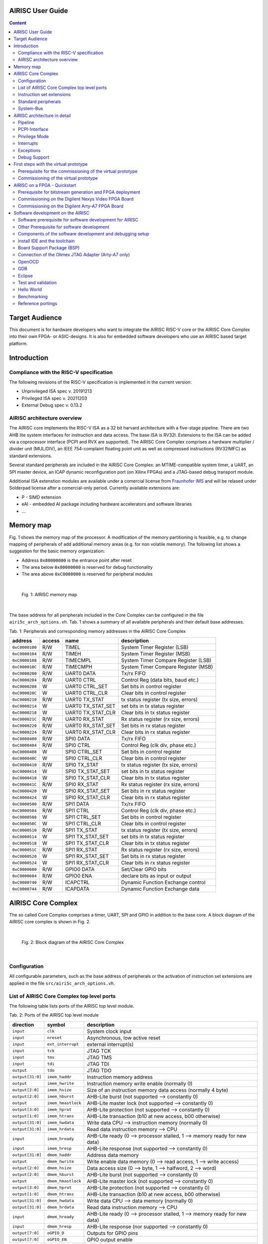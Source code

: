 AIRISC User Guide
=================

.. contents:: Content
   :depth: 2

Target Audience
===============
This document is for hardware developers who want to integrate the AIRISC RISC-V core or the AIRISC Core Complex into their own FPGA- or ASIC-designs.
It is also for embedded software developers who use an AIRISC based target platform.


Introduction
============

Compliance with the RISC-V specification
----------------------------------------
The following revisions of the RISC-V specification is implemented in the current version:

*   Unprivileged ISA spec v. 20191213  
*   Privileged ISA spec v. 20211203  
*   External Debug spec v. 0.13.2


AIRISC architecture overview
----------------------------
The AIRISC core implements the RISC-V ISA as a 32 bit harvard architecture with a five-stage pipeline. There are two AHB lite system interfaces for instruction and data access. The base ISA is RV32I. Extensions to the ISA can be added via a coprocessor interface (PCPI and RVX are supported). The AIRISC Core Complex comprises a hardware multiplier / divider unit (MUL/DIV), an IEEE 754-complaint floating point unit as well as compressed instructions (RV32IMFC) as standard extensions.

Several standard peripherals are included in the AIRISC Core Complex: an MTIME-compatible system timer, a UART, an SPI master device, an ICAP dynamic reconfiguration port (on Xilinx FPGAs) and a JTAG-based debug transport module.

Additional ISA extenstion modules are available under a comercial license from `Fraunhofer IMS <http://www.ims.fraunhofer.de>`_ and will be relased under Solderpad license after a comercial-only period. Currently available extensions are:

* P - SIMD extension
* eAI - embedded AI package including hardware accelerators and software libraries
* ...

Memory map
==========
Fig. 1 shows the memory map of the processor. A modification of the memory partitioning is feasible, e.g. to change mapping of peripherals of add additional memory areas (e.g. for non volatile memory). The following list shows a suggestion for the basic memory organization:

*   Address ``0x80000000`` is the entrance point after reset
*   The area below ``0x80000000`` is reserved for debug functionality
*   The area above ``0xC0000000`` is reserved for peripheral modules

|

.. figure:: gfx/Memory_Map.jpg
   :width: 640

   Fig. 1: AIRISC memory map

|

The base address for all peripherals included in the Core Complex can be configured in the file ``airi5c_arch_options.vh``. Tab. 1 shows a summary of all available peripherals and their default base addresses.

Tab. 1: Peripherals and corresponding memory addresses in the AIRISC Core Complex

+----------------+------------+-------------------+--------------------------------------+
| address        | access     | name              | description                          |
+================+============+===================+======================================+
| ``0xC0000100`` | R/W        | TIMEL             | System Timer Register (LSB)          |
+----------------+------------+-------------------+--------------------------------------+
| ``0xC0000104`` | R/W        | TIMEH             | System Timer Register (MSB)          |
+----------------+------------+-------------------+--------------------------------------+
| ``0xC0000108`` | R/W        | TIMECMPL          | System Timer Compare Register (LSB)  |
+----------------+------------+-------------------+--------------------------------------+
| ``0xC000010C`` | R/W        | TIMECMPH          | System Timer Compare Register (MSB)  |
+----------------+------------+-------------------+--------------------------------------+
| ``0xC0000200`` | R/W        | UART0 DATA        | Tx/rx FIFO                           |
+----------------+------------+-------------------+--------------------------------------+
| ``0xC0000204`` | R/W        | UART0 CTRL        | Control Reg (data bits, baud etc.)   |
+----------------+------------+-------------------+--------------------------------------+
| ``0xC0000208`` | W          | UART0 CTRL_SET    | Set bits in control register         |
+----------------+------------+-------------------+--------------------------------------+
| ``0xC000020C`` | W          | UART0 CTRL_CLR    | Clear bits in control register       |
+----------------+------------+-------------------+--------------------------------------+
| ``0xC0000210`` | R/W        | UART0 TX_STAT     | tx status register (tx size, errors) |
+----------------+------------+-------------------+--------------------------------------+
| ``0xC0000214`` | W          | UART0 TX_STAT_SET | set bits in tx status register       |
+----------------+------------+-------------------+--------------------------------------+
| ``0xC0000218`` | W          | UART0 TX_STAT_CLR | Clear bits in tx status register     |
+----------------+------------+-------------------+--------------------------------------+
| ``0xC000021C`` | R/W        | UART0 RX_STAT     | Rx status register (rx size, errors) |
+----------------+------------+-------------------+--------------------------------------+
| ``0xC0000220`` | R/W        | UART0 RX_STAT_SET | Set bits in rx status register       |
+----------------+------------+-------------------+--------------------------------------+
| ``0xC0000224`` | R/W        | UART0 RX_STAT_CLR | Clear bits in rx status register     |
+----------------+------------+-------------------+--------------------------------------+
| ``0xC0000400`` | R/W        | SPI0 DATA         | Tx/rx FIFO                           |
+----------------+------------+-------------------+--------------------------------------+
| ``0xC0000404`` | R/W        | SPI0 CTRL         | Control Reg (clk div, phase etc.)    |
+----------------+------------+-------------------+--------------------------------------+
| ``0xC0000408`` | W          | SPI0 CTRL_SET     | Set bits in control register         |
+----------------+------------+-------------------+--------------------------------------+
| ``0xC000040C`` | W          | SPI0 CTRL_CLR     | Clear bits in control register       |
+----------------+------------+-------------------+--------------------------------------+
| ``0xC0000410`` | R/W        | SPI0 TX_STAT      | tx status register (tx size, errors) |
+----------------+------------+-------------------+--------------------------------------+
| ``0xC0000414`` | W          | SPI0 TX_STAT_SET  | set bits in tx status register       |
+----------------+------------+-------------------+--------------------------------------+
| ``0xC0000418`` | W          | SPI0 TX_STAT_CLR  | Clear bits in tx status register     |
+----------------+------------+-------------------+--------------------------------------+
| ``0xC000041C`` | R/W        | SPI0 RX_STAT      | Rx status register (rx size, errors) |
+----------------+------------+-------------------+--------------------------------------+
| ``0xC0000420`` | W          | SPI0 RX_STAT_SET  | Set bits in rx status register       |
+----------------+------------+-------------------+--------------------------------------+
| ``0xC0000424`` | W          | SPI0 RX_STAT_CLR  | Clear bits in rx status register     |
+----------------+------------+-------------------+--------------------------------------+
| ``0xC0000500`` | R/W        | SPI1 DATA         | Tx/rx FIFO                           |
+----------------+------------+-------------------+--------------------------------------+
| ``0xC0000504`` | R/W        | SPI1 CTRL         | Control Reg (clk div, phase etc.)    |
+----------------+------------+-------------------+--------------------------------------+
| ``0xC0000508`` | W          | SPI1 CTRL_SET     | Set bits in control register         |
+----------------+------------+-------------------+--------------------------------------+
| ``0xC000050C`` | W          | SPI1 CTRL_CLR     | Clear bits in control register       |
+----------------+------------+-------------------+--------------------------------------+
| ``0xC0000510`` | R/W        | SPI1 TX_STAT      | tx status register (tx size, errors) |
+----------------+------------+-------------------+--------------------------------------+
| ``0xC0000514`` | W          | SPI1 TX_STAT_SET  | set bits in tx status register       |
+----------------+------------+-------------------+--------------------------------------+
| ``0xC0000518`` | W          | SPI1 TX_STAT_CLR  | Clear bits in tx status register     |
+----------------+------------+-------------------+--------------------------------------+
| ``0xC000051C`` | R/W        | SPI1 RX_STAT      | Rx status register (rx size, errors) |
+----------------+------------+-------------------+--------------------------------------+
| ``0xC0000520`` | W          | SPI1 RX_STAT_SET  | Set bits in rx status register       |
+----------------+------------+-------------------+--------------------------------------+
| ``0xC0000524`` | W          | SPI1 RX_STAT_CLR  | Clear bits in rx status register     |
+----------------+------------+-------------------+--------------------------------------+
| ``0xC0000600`` | R/W        | GPIO0 DATA        | Set/Clear GPIO bits                  |
+----------------+------------+-------------------+--------------------------------------+
| ``0xC0000604`` | R/W        | GPIO0 ENA         | declare bits as input or output      |
+----------------+------------+-------------------+--------------------------------------+
| ``0xC0000740`` | R/W        | ICAPCTRL          | Dynamic Function Exchange control    |
+----------------+------------+-------------------+--------------------------------------+
| ``0xC0000744`` | R/W        | ICAPDATA          | Dynamic Function Exchange data       |
+----------------+------------+-------------------+--------------------------------------+

AIRISC Core Complex
===================

The so called Core Complex comprises a timer, UART, SPI and GPIO in addition to the base core. A block diagram of the AIRISC core complex is shown in Fig. 2.

|

.. figure:: gfx/airi5c_core_complex.jpg
   :width: 612

   Fig. 2: Block diagram of the AIRISC Core Complex

|

Configuration
-------------
All configurable parameters, such as the base address of peripherals or the activation of instruction set extensions are applied in the file ``src/airi5c_arch_options.vh``.

List of AIRISC Core Complex top level ports
-------------------------------------------
The following table lists ports of the AIRISC top level module.

Tab. 2: Ports of the AIRISC top level module

+------------------+-------------------+------------------------------------------------------------------------------------------+
| direction        | symbol            | description                                                                              |
+==================+===================+==========================================================================================+
| ``input``        | ``clk``           | System clock input                                                                       |
+------------------+-------------------+------------------------------------------------------------------------------------------+
| ``input``        | ``nreset``        | Asynchronous, low active reset                                                           |
+------------------+-------------------+------------------------------------------------------------------------------------------+
| ``input``        | ``ext_interrupt`` | external interrupt(s)                                                                    |
+------------------+-------------------+------------------------------------------------------------------------------------------+
| ``input``        | ``tck``           | JTAG TCK                                                                                 |
+------------------+-------------------+------------------------------------------------------------------------------------------+
| ``input``        | ``tms``           | JTAG TMS                                                                                 |
+------------------+-------------------+------------------------------------------------------------------------------------------+
| ``input``        | ``tdi``           | JTAG TDI                                                                                 |
+------------------+-------------------+------------------------------------------------------------------------------------------+
| ``output``       | ``tdo``           | JTAG TDO                                                                                 |
+------------------+-------------------+------------------------------------------------------------------------------------------+
| ``output[31:0]`` | ``imem_haddr``    | Instruction memory address                                                               |
+------------------+-------------------+------------------------------------------------------------------------------------------+
| ``output``       | ``imem_hwrite``   | Instruction memory write enable (normally 0)                                             |
+------------------+-------------------+------------------------------------------------------------------------------------------+
| ``output[2:0]``  | ``imem_hsize``    | Size of an instruction memory data access (normally 4 byte)                              |
+------------------+-------------------+------------------------------------------------------------------------------------------+
| ``output[2:0]``  | ``imem_hburst``   | AHB-Lite burst (not supported --> constantly 0)                                          |
+------------------+-------------------+------------------------------------------------------------------------------------------+
| ``output``       | ``imem_hmastlock``| AHB-Lite master lock (not supported --> constantly 0)                                    |
+------------------+-------------------+------------------------------------------------------------------------------------------+
| ``output[3:0]``  | ``imem_hprot``    | AHB-Lite protection (not supported --> constantly 0)                                     |
+------------------+-------------------+------------------------------------------------------------------------------------------+
| ``output[1:0]``  | ``imem_htrans``   | AHB-Lite transaction (b10 at new access, b00 otherwise)                                  |
+------------------+-------------------+------------------------------------------------------------------------------------------+
| ``output[31:0]`` | ``imem_hwdata``   | Write data CPU --> instruction memory (normally 0)                                       |
+------------------+-------------------+------------------------------------------------------------------------------------------+
| ``output[31:0]`` | ``imem_hrdata``   | Read data instruction memory --> CPU                                                     |
+------------------+-------------------+------------------------------------------------------------------------------------------+
| ``input``        | ``imem_hready``   | AHB-Lite ready (0 --> processor stalled, 1 --> memory ready for new data)                |
+------------------+-------------------+------------------------------------------------------------------------------------------+
| ``input``        | ``imem_hresp``    | AHB-Lite response (not supported --> constantly 0)                                       |
+------------------+-------------------+------------------------------------------------------------------------------------------+
| ``output[31:0]`` | ``dmem_haddr``    | Address data memory                                                                      | 
+------------------+-------------------+------------------------------------------------------------------------------------------+
| ``output``       | ``dmem_hwrite``   | Write enable data memory (0 --> read access, 1 --> write access)                         |
+------------------+-------------------+------------------------------------------------------------------------------------------+
| ``output[2:0]``  | ``dmem_hsize``    | Data access size (0 --> byte, 1 --> halfword, 2 --> word)                                |
+------------------+-------------------+------------------------------------------------------------------------------------------+
| ``output[2:0]``  | ``dmem_hburst``   | AHB-Lite burst (not supported --> constantly 0)                                          |
+------------------+-------------------+------------------------------------------------------------------------------------------+
| ``output``       | ``dmem_hmastlock``| AHB-Lite master lock (not supported --> constantly 0)                                    |
+------------------+-------------------+------------------------------------------------------------------------------------------+
| ``output[3:0]``  | ``dmem_hprot``    | AHB-Lite protection (not supported --> constantly 0)                                     |
+------------------+-------------------+------------------------------------------------------------------------------------------+
| ``output[1:0]``  | ``dmem_htrans``   | AHB-Lite transaction (b10 at new access, b00 otherwise)                                  |
+------------------+-------------------+------------------------------------------------------------------------------------------+
| ``output[31:0]`` | ``dmem_hwdata``   | Write data CPU --> data memory (normally 0)                                              |
+------------------+-------------------+------------------------------------------------------------------------------------------+
| ``output[31:0]`` | ``dmem_hrdata``   | Read data instruction memory --> CPU                                                     |
+------------------+-------------------+------------------------------------------------------------------------------------------+
| ``input``        | ``dmem_hready``   | AHB-Lite ready (0 --> processor stalled, 1 --> memory ready for new data)                |
+------------------+-------------------+------------------------------------------------------------------------------------------+
| ``input``        | ``dmem_hresp``    | AHB-Lite response (nor supported --> constantly 0)                                       |
+------------------+-------------------+------------------------------------------------------------------------------------------+
| ``output[7:0]``  | ``oGPIO_D``       | Outputs for GPIO pins                                                                    |
+------------------+-------------------+------------------------------------------------------------------------------------------+
| ``output[7:0]``  | ``oGPIO_EN``      | GPIO output enable                                                                       |
+------------------+-------------------+------------------------------------------------------------------------------------------+
| ``input[7:0]``   | ``iGPIO_I``       | Inputs for GPIO Pins                                                                     |
+------------------+-------------------+------------------------------------------------------------------------------------------+
| ``output``       | ``oUART_RX``      | UART output (RX of the external system)                                                  |
+------------------+-------------------+------------------------------------------------------------------------------------------+
| ``input``        | ``iUART_TX``      | UART input (TX of the external system)                                                   | 
+------------------+-------------------+------------------------------------------------------------------------------------------+
| ``output``       | ``oSPI1_MOSI``    | SPI master out slave in                                                                  |
+------------------+-------------------+------------------------------------------------------------------------------------------+
| ``output``       | ``oSPI1_SCLK``    | SPI clock                                                                                |
+------------------+-------------------+------------------------------------------------------------------------------------------+
| ``output``       | ``oSPI1_NSS``     | SPI slave select (low active)                                                            |
+------------------+-------------------+------------------------------------------------------------------------------------------+
| ``input``        | ``iSPI1_MISO``    | SPI master in slave out                                                                  |
+------------------+-------------------+------------------------------------------------------------------------------------------+
| ``output``       | ``debug_out``     | Debugging output for simulations                                                         |
+------------------+-------------------+------------------------------------------------------------------------------------------+




Instruction set extensions 
--------------------------
The standard configuration contains the ISA extensions ``M``, ``F`` and ``C``. All extensions can be activated and deactivated in the corresponding configuration file to optimize for area, performance and current consumption.


E extension, reduced register set
^^^^^^^^^^^^^^^^^^^^^^^^^^^^^^^^^
A substantial amount of are consumption is caused by the general purpose registers (GPR). The number of GPR can be reduced from 32 to 16 for extreme area critical applications, e.g. when the AIRISC core simply replaced the implementation of a state machine (FSM). Additionally, some optional control and status registers (CSR) are deactivated when applying the E extension.

C extension, compressed instructions
^^^^^^^^^^^^^^^^^^^^^^^^^^^^^^^^^^^^
The C extension introduces 16 bit instructions and the strict demand on 32 bit alignment is relaxed. The 16 bit compressed instructions are decoded to their 32 bit equivalent in the first pipeline stage. For correct operation, the used memory has to support 32 bit read accesses with 16 bit alignment.

M extension, harware multiplier/divider
^^^^^^^^^^^^^^^^^^^^^^^^^^^^^^^^^^^^^^^^
The M extensions provides a hardware-based integer multiplier and divider.

F extension, floating-point unit
^^^^^^^^^^^^^^^^^^^^^^^^^^^^^^^^
The RISC-V F ISa extensions adds a full-scale IEEE754-complaint floating-point unit to the processor core.


Standard peripherals
--------------------
The AIRISC Core Complex comprises a set of standard peripherals that are controlled via memory mapped registers. These are described in the following sections.


TIMER1 - MTIME Compliant Timer - 0xC0000100
^^^^^^^^^^^^^^^^^^^^^^^^^^^^^^^^^^^^^^^^^^^

+----------------+------------------+--------+---------+--------------------------------------+
| Adresse        | Name             | Width  | Zugriff | Beschreibung                         | 
+================+==================+========+=========+======================================+
| ``0xC0000100`` | TIMEL            |   32   |   R/W   | 64 Bit Timer Register (LSB)          |
+----------------+------------------+--------+---------+--------------------------------------+
| ``0xC0000104`` | TIMEH            |   32   |   R/W   | 64 Bit Timer Reigster (MSB)          |
+----------------+------------------+--------+---------+--------------------------------------+
| ``0xC0000108`` | TIMECMPL         |   32   |   R/W   | 64 Bit Timer Compare Register (LSB)  |
+----------------+------------------+--------+---------+--------------------------------------+
| ``0xC000010C`` | TIMECMPH         |   32   |   R/W   | 64 Bit Timer Compare Register (MSB)  |
+----------------+------------------+--------+---------+--------------------------------------+

The timer consists of a 64 bit counter (MTIMEH/MTIMEL) and a 64 bit compare register (MTIMECMPH/MTIMECMPL). The counter is incremented with every system clock. As soon and as long as the content of the counter is greater or equal to the timer compare register a timer interrupt is triggered. It is compatible to the RISC-V MTIME system timer specifications (privileged ISA spec.).

The timer is often used to implement a scheduler for simple multi-threading or multi-tasking.

UART
^^^^

Summary
'''''''

Acting as a peripheral, the UART module provides serial communication capabilities to the Airi5c processor. After a complete redesign, this Module now supports the following features:

*	AHB-Lite interface
*	Separate registers for control, rx and tx status, all with set/clear access capability
*	configurable and independent rx and tx fifo size (1 – 256 frames)
*	configurable number of data bits (5, 6, 7, 8, 9)
*	configurable parity settings (none, odd, even)
*	configurable number of stop bits (1, 1.5, 2)
*	support for hardware flow control (rts/cts)
*	support for default and none default baud rates
*	accessible rx and tx FIFO fill levels
*	configurable and independent watermark settings for rx and tx FIFO fill level with interrupt generation
*	error detection
*	extensive interrupt capabilities

Parameters
''''''''''

These parameters have to be set at compile time, they cannot be changed at runtime.

+----------------+-------------+----------------------------------------------------------------------------------------------------------------+
| Parameter      | Default     | Description                                                                                                    |
+================+=============+================================================================================================================+
| BASE_ADDR      | 0xC0000200  | Base address of the UART module, the addresses of all registers are increments of 4 beginning at this address  |
+----------------+-------------+----------------------------------------------------------------------------------------------------------------+
| TX_ADDR_WIDTH  | 5           | Address width of the tx FIFO, defining the max size of the tx FIFO (size=2^width)                              |
+----------------+-------------+----------------------------------------------------------------------------------------------------------------+
| RX_ADDR_WIDTH  | 5           | Address width of the rx FIFO, defining the max size of the rx FIFO (size=2^width)                              |
+----------------+-------------+----------------------------------------------------------------------------------------------------------------+

Registers
'''''''''

The UART module includes the following 10 32-bit data, control and status registers, which can be accessed via AHB-Lite interface. In the old processor design, the address space of each peripheral was restricted to 4 32-bit words. With the introduction of the new UART module this number has been increased to 64. Remember that the base address of each peripheral has been changed accordingly and need to be changed in your programs too!

Reserved fields are hardwired to zero, writing to those fields has no effect. Errors are normally set at the end of the particular frame where the error occurred. The only exceptions are tx overflow error and rx underflow error, which are set immediately. Once set, all error stay set as long as they get reset manually.

+--------------------------------+------------------+-----------------------------------------------------------------------------------------------------------------------+
| Address                        | Type             | Description                                                                                                           |
+================================+==================+=======================================================================================================================+
| BASE_ADDR + 0x00 (0xC0000200)  | DATA             | Write access writes to tx FIFO, read access reads from rx FIFO                                                        |
+--------------------------------+------------------+-----------------------------------------------------------------------------------------------------------------------+
| BASE_ADDR + 0x04 (0xC0000204)  | Ctrl reg         | This register contains all communication settings, such as data bits, parity, stop bits, flow control and baud rate   |
+--------------------------------+------------------+-----------------------------------------------------------------------------------------------------------------------+
| BASE_ADDR + 0x08 (0xC0000208)  | Ctrl reg set     | Writing to this register automatically sets the specified bits in ctrl reg                                            |
+--------------------------------+------------------+-----------------------------------------------------------------------------------------------------------------------+
| BASE_ADDR + 0x0C (0xC000020C)  | Ctrl reg clr     | Writing to this register automatically clears the specified bits in ctrl reg                                          |
+--------------------------------+------------------+-----------------------------------------------------------------------------------------------------------------------+
| BASE_ADDR + 0x10 (0xC0000210)  | Tx stat reg      | This register contains the tx status, such as tx FIFO size, errors and interrupt enables                              |
+--------------------------------+------------------+-----------------------------------------------------------------------------------------------------------------------+
| BASE_ADDR + 0x14 (0xC0000214)  | Tx stat reg set  | Writing to this register automatically sets the specified bits in tx stat reg                                         |
+--------------------------------+------------------+-----------------------------------------------------------------------------------------------------------------------+
| BASE_ADDR + 0x18 (0xC0000218)  | Tx stat reg clr  | Writing to this register automatically clears the specified bits in tx stat reg                                       |
+--------------------------------+------------------+-----------------------------------------------------------------------------------------------------------------------+
| BASE_ADDR + 0x1C (0xC000021C)  | Rx stat reg      | This register contains the rx status, such as rx FIFO size, errors and interrupt enables                              |
+--------------------------------+------------------+-----------------------------------------------------------------------------------------------------------------------+
| BASE_ADDR + 0x20 (0xC0000220)  | Rx stat reg set  | Writing to this register automatically sets the specified bits in rx stat reg                                         |
+--------------------------------+------------------+-----------------------------------------------------------------------------------------------------------------------+
| BASE_ADDR + 0x24 (0xC0000224)  | Rx stat reg clr  | Writing to this register automatically clears the specified bits in rx stat reg                                       |
+--------------------------------+------------------+-----------------------------------------------------------------------------------------------------------------------+

Control Register
''''''''''''''''

+-------+---------+--------------------------------------------------------+
| Bits  | Access  | Description                                            |
+=======+=========+========================================================+
| 31:29 | rw      | Number of data bits (0b000: 5, …, 0b011: 8, 0b100: 9)  |
+-------+---------+--------------------------------------------------------+
| 28:27 | rw      | Parity setting (0b00: none, 0b01: even, 0b10: odd)     |
+-------+---------+--------------------------------------------------------+
| 26:25 | rw      | Number of stop bits (0b00: 1, 0b01: 1.5, 0b10: 2)      |
+-------+---------+--------------------------------------------------------+
| 24    | rw      | Flow control (0b0: none, 0b1: rts/cts)                 |
+-------+---------+--------------------------------------------------------+
| 23:0  | rw      | Number of clock cycles per bit (c_bit=f_osc/BAUD)      |
+-------+---------+--------------------------------------------------------+

If the number of data bits is set to 9, the number of stop bits is automatically set to 1 and parity is set to none. When writing an invalid value (e.g. 0b101: 10 data bits), the particular field is set to the highest possible value instead. A set access resulting in an invalid value is ignored. Modifications of the bits in the control register come into effect immediately. Make sure that there is no active communication when modifying this register, otherwise data loss and communication errors can occur. The default communication settings are:

*	Data bits: 8
*	Parity: none
*	Stop bits: 1
*	Flow control: none
*	Baud rate: 9600 (at 32 MHz)

Tx Status Register
''''''''''''''''''

+-------+---------+---------------------------------------------+
| Bits  | Access  | Description                                 |
+=======+=========+=============================================+
| 31    | rw      | Clear tx FIFO                               |
+-------+---------+---------------------------------------------+
| 30:27 | r       | Reserved                                    |
+-------+---------+---------------------------------------------+
| 26    | rw      | Tx overflow error interrupt enable          |
+-------+---------+---------------------------------------------+
| 25    | rw      | Tx watermark reached interrupt enable       |
+-------+---------+---------------------------------------------+
| 24    | rw      | Tx empty interrupt enable                   |
+-------+---------+---------------------------------------------+
| 23:20 | r       | reserved                                    |
+-------+---------+---------------------------------------------+
| 19    | rw      | Tx overflow error (write to full tx FIFO)   |
+-------+---------+---------------------------------------------+
| 18    | r       | Tx fill level \leq tx watermark             |
+-------+---------+---------------------------------------------+
| 17    | r       | Tx empty                                    |
+-------+---------+---------------------------------------------+
| 16    | r       | Tx full                                     |
+-------+---------+---------------------------------------------+
| 15:8  | r       | Tx watermark                                |
+-------+---------+---------------------------------------------+
| 7:0   | r       | Tx fill level                               |
+-------+---------+---------------------------------------------+

Rx Status Register
''''''''''''''''''

+-------+---------+------------------------------------------------------------+
| Bits  | Access  | Description                                                |
+=======+=========+============================================================+
| 31    | rw      | Clear rx FIFO                                              |
+-------+---------+------------------------------------------------------------+
| 30    | rw      | Rx frame error interrupt enable                            |
+-------+---------+------------------------------------------------------------+
| 29    | rw      | Rx parity error interrupt enable                           |
+-------+---------+------------------------------------------------------------+
| 28    | rw      | Rx noise error interrupt enable                            |
+-------+---------+------------------------------------------------------------+
| 27    | rw      | Rx underflow error interrupt enable                        |
+-------+---------+------------------------------------------------------------+
| 26    | rw      | Rx overflow error interrupt enable                         |
+-------+---------+------------------------------------------------------------+
| 25    | rw      | Rx watermark reached interrupt enable                      |
+-------+---------+------------------------------------------------------------+
| 24    | rw      | Rx  full interrupt enable                                  |
+-------+---------+------------------------------------------------------------+
| 23    | rw      | Rx frame error (no stop bit detected)                      |
+-------+---------+------------------------------------------------------------+
| 22    | rw      | Rx parity error (parity received \neq calculated)          |
+-------+---------+------------------------------------------------------------+
| 21    | rw      | Rx noise error (samples taken from one bit differ)         |
+-------+---------+------------------------------------------------------------+
| 20    | rw      | Rx underflow error (read from empty rx FIFO)               |
+-------+---------+------------------------------------------------------------+
| 19    | rw      | Rx overflow error (received data while rx FIFO was full)   |
+-------+---------+------------------------------------------------------------+
| 18    | r       | Rx fill level \geq rx watermark                            |
+-------+---------+------------------------------------------------------------+
| 17    | r       | Rx empty                                                   |
+-------+---------+------------------------------------------------------------+
| 16    | r       | Rx full                                                    |
+-------+---------+------------------------------------------------------------+
| 15:8  | rw      | Rx watermark                                               |
+-------+---------+------------------------------------------------------------+
| 7:0   | r       | Rx fill level                                              |
+-------+---------+------------------------------------------------------------+

Interrupts
''''''''''

The UART module supports several interrupts, which are stated in the tx and rx status register. All interrupts are disabled by default and have to be enabled manually if desired. Besides the individual interrupt signals, there is also a special signal “int_any” available at the port of this module which is set whenever at least one interrupt has occurred. Some interrupt signals are connected to the specific error signals. In this case an interrupt service routine has to reset the specific error flag, otherwise the interrupt will fire again and again.

Functionality
'''''''''''''

Transmitting data can be achieved writing to the DATA address, which effectively writes to the tx FIFO. As long as the tx FIFO is not full, new data can be written to it immediately in a row. The UART module automatically reads the data in the tx FIFO and transmits it via the tx pin. When writing to the tx FIFO while it is full, the data written to it is lost and the tx overflow error is set.
Incoming data via the rx pin is automatically written to the rx FIFO, which can be read from by reading from the DATA address. As long as the rx FIFO is not full, data can be received. As soon as the rx FIFO is full, any incoming data is lost and the rx overflow error is set. The data in the rx FIFO (as well as the tx FIFO) never gets overwritten. In order to free FIFO memory, data has to be read.
Each bit of incoming data is sampled 3 times at and around its timed midpoint. If the samples differ, the noise error is set at the end of the specific frame.


Flow Control
''''''''''''

The UART module supports rts/cts hardware flow control. Rts is an output of the receiver called ready to send which is connected to the cts input of the transmitter called clear to send (and vice versa). Set to high, rts signals the transmitter, that its rx FIFO is not full and new data can be received. As soon as the rx FIFO is full, rts is set to low, signaling the transmitter that it has to stop transmission. To prevent data loss, rts is already set to low, when there is only space for 4 more frames in the rx FIFO.

The rts and cts pins are currently not connected in our FPGA designs!

GPIO
^^^^
The GPIO module has a configurable width with a default value of 8 bit. Separate signals are available for data output, data input and activation of the pad driver to support the integration into ASIC designs. Tab. 6 shows a list of registers available through the GPIO module. Read- and write access is done through through GPIODATA. The byte value is put on the processor bus when a read access is issued in the topmodule ``iGPIO_I``. When a write access is issued, the corresponding value is read from the processor bus and written to ``oGPIO_D`` of the top module. Write access to GPIOEN do only have an effect on the output ``oGPIO_EN``. The bi-directionality of an IO pin can be realized this way within the higher-ranking hierarchy (e.g. inside an FPGA by connection of an ``inout`` or inside an ASIC by routing to a appropriate IO pad).

Tab. 6: Register of the  GPIO module.

+----------------+------------------+--------+---------+--------------------------------------+
| Adresse        | Name             | Width  | Zugriff | Beschreibung                         | 
+================+==================+========+=========+======================================+
| ``0xC0000400`` | DATA             | 32(8)* |   R/W   | GPIO Data I/O                        |
+----------------+------------------+--------+---------+--------------------------------------+
| ``0xC0000404`` | EN               | 32(8)* |   R/W   | GPIO Output Enable                   |
+----------------+------------------+--------+---------+--------------------------------------+

ICAP
^^^^
The ICAP peripheral offers a method to encapsule the configuration interface for FPGAs which allow the dynamic partial reconfiguration during operation (e.g. Xilinx Dynamic Function Exchange). Partial bitstreams can be written to the address of the ICAP peripheral by the AIRISC processor to perform a partial reconfiguration of an FPGA. The ICAP module is currently an experimental feature and will probably undergo significant changes in future developments.

+----------------+------------------+--------+---------+--------------------------------------+
| Adresse        | Name             | Width  | Zugriff | Beschreibung                         | 
+================+==================+========+=========+======================================+
| ``0xC0000500`` | CTRL             |   32   |   R/W   | ICAP Status and control              |
+----------------+------------------+--------+---------+--------------------------------------+
| ``0xC0000504`` | DATAIN           |   32   |   W     | ICAP Bitstream input                 |
+----------------+------------------+--------+---------+--------------------------------------+
| ``0xC0000508`` | DATAOUT          |   32   |   R     | ICAP Read configuration output       |
+----------------+------------------+--------+---------+--------------------------------------+

+-------------------------------+
| CTRL (Adresse: 0xC0000500)    |
+==================+============+
|       31:1       |     0      |
+------------------+------------+
|        --        |    R/W     |
+------------------+------------+
|     reserved     |  ICAP_LOCK |
+------------------+------------+

If the ``ICAP_LOCK`` bit is set (1), the access to the PCPI interface within the pipeline is locked. 
This prevents unknown states to occur when reconfiguring a partition connected to the PCPI interface 
during runtime.

SPI
^^^

Summary
'''''''

Acting as a peripheral, the SPI module provides fast serial communication capabilities to the Airi5c processor. After a complete redesign, this Module now supports the following features:

*	AHB-Lite interface
*	Separate registers for control, rx and tx status, all with set/clear access capability
*	configurable rx/tx FIFO size (1 – 256 frames)
*	configurable number of data bits
*	master and slave support
*	4 slave select pins
*	Full asynchronous Slave design
*	accessible rx and tx FIFO fill levels
*	configurable and independent watermark settings for rx and tx FIFO fill level with interrupt generation
*	error detection
*	extensive interrupt capabilities

Parameters
''''''''''

These parameters have to be set at synthesis, they cannot be changed at runtime.

+-----------------+-------------+----------------------------------------------------------------------------------------------------------------+
| Parameter       | Default     | Description                                                                                                    |
+=================+=============+================================================================================================================+
| BASE_ADDR       | 0xC0000500  | Base address of the SPI module, the addresses of all registers are increments of 4 beginning at this address   |
+-----------------+-------------+----------------------------------------------------------------------------------------------------------------+
| MASTER_ON_RESET | 0           | Defines whether the module acts as a master or slave after reset                                               |
+-----------------+-------------+----------------------------------------------------------------------------------------------------------------+
| ADDR_WIDTH      | 2           | Address width of the tx/rx FIFO, defining the max fill level (size=2^width)                                    |
+-----------------+-------------+----------------------------------------------------------------------------------------------------------------+
| ADDR_WIDTH      | 8           | Defines the word the word length and accordingly the number of bits in the internal tx/rx shift registers      |
+-----------------+-------------+----------------------------------------------------------------------------------------------------------------+

Registers
'''''''''

The SPI module includes the following 10 32-bit data, control and status registers, which can be accessed via AHB-Lite interface. In the current processor design, there are two SPI modules: SPI0 and SPI1. SPI0 is located at base address 0xC0000400 and is hardwired to QSPI in some FPGA boards including NexysVideo. Make sure to use SPI1 at base address 0xC0000500 instead if other purposes are intended. On reset, SPI0 is configured as a master and SPI1 as a slave device.

+--------------------------------------------------------+------------------+---------------------------------------------------------------------------------------------------------------------------------------+
| Address                                                | Type             | Description                                                                                                                           |
+========================================================+==================+=======================================================================================================================================+
| BASE_ADDR + 0x00 (SPI0: 0xC0000400, SPI1: 0xC0000500)  | DATA             | Write access writes to tx FIFO, read access reads from rx FIFO                                                                        |
+--------------------------------------------------------+------------------+---------------------------------------------------------------------------------------------------------------------------------------+
| BASE_ADDR + 0x04 (SPI0: 0xC0000404, SPI1: 0xC0000504)  | Ctrl reg         | This register contains all communication settings, such as clock divider, polarity phase, slave select and master/slave configuration |
+--------------------------------------------------------+------------------+---------------------------------------------------------------------------------------------------------------------------------------+
| BASE_ADDR + 0x08 (SPI0: 0xC0000408, SPI1: 0xC0000508)  | Ctrl reg set     | Writing to this register automatically sets the specified bits in ctrl reg                                                            |
+--------------------------------------------------------+------------------+---------------------------------------------------------------------------------------------------------------------------------------+
| BASE_ADDR + 0x0C (SPI0: 0xC000040C, SPI1: 0xC000050C)  | Ctrl reg clr     | Writing to this register automatically clears the specified bits in ctrl reg                                                          |
+--------------------------------------------------------+------------------+---------------------------------------------------------------------------------------------------------------------------------------+
| BASE_ADDR + 0x10 (SPI0: 0xC0000410, SPI1: 0xC0000510)  | Tx stat reg      | This register contains the tx status, such as tx FIFO fill level, errors and interrupt enables                                        |
+--------------------------------------------------------+------------------+---------------------------------------------------------------------------------------------------------------------------------------+
| BASE_ADDR + 0x14 (SPI0: 0xC0000414, SPI1: 0xC0000514)  | Tx stat reg set  | Writing to this register automatically sets the specified bits in tx stat reg                                                         |
+--------------------------------------------------------+------------------+---------------------------------------------------------------------------------------------------------------------------------------+
| BASE_ADDR + 0x18 (SPI0: 0xC0000418, SPI1: 0xC0000518)  | Tx stat reg clr  | Writing to this register automatically clears the specified bits in tx stat reg                                                       |
+--------------------------------------------------------+------------------+---------------------------------------------------------------------------------------------------------------------------------------+
| BASE_ADDR + 0x1C (SPI0: 0xC000041C, SPI1: 0xC000051C)  | Rx stat reg      | This register contains the rx status, such as rx FIFO fill level, errors and interrupt enables                                        |
+--------------------------------------------------------+------------------+---------------------------------------------------------------------------------------------------------------------------------------+
| BASE_ADDR + 0x20 (SPI0: 0xC0000420, SPI1: 0xC0000520)  | Rx stat reg set  | Writing to this register automatically sets the specified bits in rx stat reg                                                         |
+--------------------------------------------------------+------------------+---------------------------------------------------------------------------------------------------------------------------------------+
| BASE_ADDR + 0x24 (SPI0: 0xC0000424, SPI1: 0xC0000524)  | Rx stat reg clr  | Writing to this register automatically clears the specified bits in rx stat reg                                                       |
+--------------------------------------------------------+------------------+---------------------------------------------------------------------------------------------------------------------------------------+

Control Register
''''''''''''''''

+-------+---------+---------------------------------------------------------------------------------+
| Bits  | Access  | Description                                                                     |
+=======+=========+=================================================================================+
| 31:17 | r       | reserved                                                                        |
+-------+---------+---------------------------------------------------------------------------------+
| 16    | rw      | Defines whether the device is master (1) or slave (0)                           |
+-------+---------+---------------------------------------------------------------------------------+
| 15:14 | r       | reserved                                                                        |
+-------+---------+---------------------------------------------------------------------------------+
| 13    | rw      | Defines whether slave select is driven by master (0) or manual slave select (1) |
+-------+---------+---------------------------------------------------------------------------------+
| 12    | rw      | Manual slave select                                                             |
+-------+---------+---------------------------------------------------------------------------------+
| 11:10 | r       | reserved                                                                        |
+-------+---------+---------------------------------------------------------------------------------+
| 9:8   | rw      | Active slave select (only used in master mode)                                  |
+-------+---------+---------------------------------------------------------------------------------+
| 7:6   | r       | reserved                                                                        |
+-------+---------+---------------------------------------------------------------------------------+
| 5     | rw      | Clock polarity                                                                  |
+-------+---------+---------------------------------------------------------------------------------+
| 4     | rw      | Clock phase                                                                     |
+-------+---------+---------------------------------------------------------------------------------+
| 3:0   | rw      | Clock divider (clk_div=2^(x+1))                                                 |
+-------+---------+---------------------------------------------------------------------------------+

Tx Status Register
''''''''''''''''''

+-------+---------+----------------------------------------------------+
| Bits  | Access  | Description                                        |
+=======+=========+====================================================+
| 31:28 | r       | reserved                                           |
+-------+---------+----------------------------------------------------+
| 27    | rw      | Tx ready interrupt enable                          |
+-------+---------+----------------------------------------------------+
| 26    | rw      | Tx overflow error interrupt enable                 |
+-------+---------+----------------------------------------------------+
| 25    | rw      | Tx watermark reached interrupt enable              |
+-------+---------+----------------------------------------------------+
| 24    | rw      | Tx empty interrupt enable                          |
+-------+---------+----------------------------------------------------+
| 23:21 | r       | reserved                                           |
+-------+---------+----------------------------------------------------+
| 20    | rw      | Tx ready                                           |
+-------+---------+----------------------------------------------------+
| 19    | rw      | Tx overflow error (write access when FIFO is full) |
+-------+---------+----------------------------------------------------+
| 18    | r       | Tx fill level \leq tx watermark                    |
+-------+---------+----------------------------------------------------+
| 17    | r       | Tx empty                                           |
+-------+---------+----------------------------------------------------+
| 16    | r       | Tx full                                            |
+-------+---------+----------------------------------------------------+
| 15:8  | r       | Tx watermark                                       |
+-------+---------+----------------------------------------------------+
| 7:0   | rw      | Tx fill level                                      |
+-------+---------+----------------------------------------------------+

Rx Status Register
''''''''''''''''''

+-------+---------+----------------------------------------------------------+
| Bits  | Access  | Description                                              |
+=======+=========+==========================================================+
| 31    | rw      | Rx ignore                                                |
+-------+---------+----------------------------------------------------------+
| 30:28 | r       | reserved                                                 |
+-------+---------+----------------------------------------------------------+
| 27    | rw      | Rx underflow error interrupt enable                      |
+-------+---------+----------------------------------------------------------+
| 26    | rw      | Rx overflow error interrupt enable                       |
+-------+---------+----------------------------------------------------------+
| 25    | rw      | Rx watermark reached interrupt enable                    |
+-------+---------+----------------------------------------------------------+
| 24    | rw      | Rx full interrupt enable                                 |
+-------+---------+----------------------------------------------------------+
| 23:21 | r       | reserved                                                 |
+-------+---------+----------------------------------------------------------+
| 20    | rw      | Rx underflow error (read from empty rx FIFO)             |
+-------+---------+----------------------------------------------------------+
| 19    | rw      | Rx overflow error (received data while rx FIFO was full) |
+-------+---------+----------------------------------------------------------+
| 18    | r       | Rx fill level \geq rx watermark                          |
+-------+---------+----------------------------------------------------------+
| 17    | r       | Rx empty                                                 |
+-------+---------+----------------------------------------------------------+
| 16    | r       | Rx full                                                  |
+-------+---------+----------------------------------------------------------+
| 15:8  | rw      | Rx watermark                                             |
+-------+---------+----------------------------------------------------------+
| 7:0   | r       | Rx fill level                                            |
+-------+---------+----------------------------------------------------------+

Reserved fields are hardwired to zero, writing to those fields has no effect. Once set, all errors stay set as long as they get reset manually.

Interrupts
''''''''''

The SPI module supports several interrupts, which are stated in the tx and rx status registers. All interrupts are disabled by default and have to be enabled manually if desired. Besides the individual interrupt signals, there is also a special signal “int_any” available at the port of this module which is set whenever at least one interrupt has occurred. Some interrupt signals are connected to the specific error signals. In this case an interrupt service routine has to reset the specific error flag, otherwise the interrupt will fire again and again.

Functionality
'''''''''''''

Transmitting data can be achieved writing to the DATA address, which effectively writes to the tx FIFO. As long as the tx FIFO is not full, new data can be written to it immediately in a row. The SPI module then reads the data in the tx FIFO automatically and transmits it via the mosi pin in master or the miso pin in slave mode. Transactions are initiated by the master. Data written to the tx FIFO of the slave device is hold, until data from the master is received, meaning, for each frame sent, one frame is received. If the tx FIFO of the slave is empty, zeros are transmitted instead. Incoming data is automatically written to the rx FIFO, which can be read from by reading from the DATA address. To ignore any incoming data, the rx ignore flag can be set. As long as the rx FIFO is not full, data can be received. As soon as the rx FIFO is full, any incoming data is lost and the rx overflow error is set. Due to the asynchronous slave design, data transmission is always triggered on clock edges of the master clock, allowing high data rates and an idle slave clock. The very first byte sent in slave mode is always 0x00, due to clock domain crossing.


JTAG Debug Transport Module (DTM)
^^^^^^^^^^^^^^^^^^^^^^^^^^^^^^^^^
The RISC-V External Debug Support Standard defines a transport layer (DTM) between the debug module and the external debugger, which converts any protocol to the internal debug module interface. The only DTM currently supported by the GNU toolchain is a JTAG TAP. This is included in the AIRISC code tree, but is strictly speaking not part of the AIRISC Core Complex, but is typically instantiated at the top level of the FPGA or ASIC design and can here, in addition to communication with the Core Complex, also take over other functions of a JTAG-TAP, e.g. for the scan test.

System-Bus
----------

AHB-Lite
^^^^^^^^
The standard bus for accessing memory and peripheral elements is AHB-Lite. The processor works as the only master in the system. Table 11 lists the typical signals and names their respective functions. For detailed descriptions of the signals, please refer to the `AMBA 3 AHB-Lite Protocol Specification <https://developer.arm.com/documentation/ihi0033/a>`_.

Tab. 11: Signals within the AIRISC AHB-Lite Interface

.. list-table::
   :widths: 10 80 10
   :header-rows: 1

   * - name
     - description
     - bit width
   * - ``haddr``
     - Address requested in memory 
     - 32
   * - ``hwrite``
     - Write enable bit (write = b1, read = b0)
     - 1
   * - ``hsize``
     - Size of the data to be transferred (supported: byte (h0), halfword (h1), word (h2))
     - 3
   * - ``hburst``
     - reserved
     - 3
   * - ``hmastlock``
     - reserved
     - 1
   * - ``hprot``
     - reserved
     - 4
   * - ``htrans``
     - Transaction type (supported: idle (h0) nonsequential (h2))
     - 2
   * - ``hwdata``
     - write data CPU --> memory element
     - 32
   * - ``hrdata``
     - read data memory element --> CPU
     - 32
   * - ``hready``
     - memory element ready for data
     - 1
   * - ``hresp``
     - Response bit for signaling errors
     - 1

Fig. 3 shows the signal characteristics of the AHB-Lite bus during read and write accesses to a memory. The memory assumed here has a latency of one clock cycle and therefore requires no further waiting cycles for a read access. In the case of a write access, the value to be written is not available until one clock cycle after the address has been applied, which is why the memory requests a wait cycle of one clock cycle (highlighted on the corresponding edges a and b). The processor's read data (hrdata) is not written with a new value until a new transaction occurs. This can be seen at the edges c and d. 


.. figure:: gfx/AHBLite_RW_wavedrom.png
   :width: 640

Fig.3: Signal characteristics at the AHB-Lite bus.


AXI4
^^^^
For the connection of arbitrary memory units to the processor a translation from AHB-Lite to AXI4 can be done with the help of the module ``airi5c_axi_if.v``. For detailed descriptions of the signals, please refer to the `AMBA AXI and ACE Protocol Specification <https://developer.arm.com/documentation/ihi0022/latest>`_. The AXI4 interface is currently an experimental feature and may be subject to significant changes in the future.


AIRISC architecture in detail
=============================

Pipeline
--------
Fig. 4 illustrates the various pipeline stages of the processor, which are discussed below.
 
|

.. figure:: gfx/airisc_pipeline.jpg
   :width: 900


   Abb. 4: Pipeline overview

|

Instruction Prefetch and Decompression (IF)
^^^^^^^^^^^^^^^^^^^^^^^^^^^^^^^^^^^^^^^^^^^
The IF stage fetches the next instruction from the memory and handles wait cycles of the memory or those due to pipeline stalls. The purpose of a separate IF stage is to allow the memory a full clock cycle access time. As long as no redirect is reported by the EX stage, the IF stage calculates the next address itself. 

Fetch and Decode Unit (DE)
^^^^^^^^^^^^^^^^^^^^^^^^^^
The DE unit decodes the instructions and generates the control signals for the EX unit or ALU. These are then stored in the DE-EX pipeline registers, so that the EX stage/ALU has a full clock cycle available for the calculation.

Execute Unit (EX)
^^^^^^^^^^^^^^^^^
The EX unit includes the ALU and the generation of synchronous exceptions when interrupts, breakpoints (EBREAK) and system calls (ECALL) occur. It can be extended by additional instructions and accelerators via the PCPI interface.

Writeback (WB)
^^^^^^^^^^^^^^
The WB stage writes results to GPR/CSR registers and - in case of load/store instructions - also from/to the data bus. It generates breakpoint exceptions in case of single step execution and counts the completely executed instructions. 

Control Unit (CTRL)
^^^^^^^^^^^^^^^^^^^
The CTRL unit is a cross-stage module in which the basic control of the pipeline is performed. The main tasks of the module are the detection and interception of hazards, the stopping of the pipeline in case of arbitrarily long latencies by a connected memory as well as the aborting of instructions in case of exceptions, interrupts or branches. For this purpose, individual kill and stall signals are available for the pipeline stages, with which the pipeline can be stopped or emptied at any point. 

PCPI-Interface
--------------
The `PCPI-Interface <https://github.com/cliffordwolf/picorv32#pico-co-processor-interface-pcpi>`_ provides a simple interface for extensions of the ALU/EX-Stage. This concerns in particular specialized arithmetic functions. Fig. 5 illustrates an example of the timing for an interaction with a coprocessor. 

.. figure:: gfx/pcpi_waveform.jpg
   :width: 512

   Fig. 5: Timing diagram of the PCPI interface

|

The interface consists of the following signals::

    output        pcpi_valid    // pcpi_insn, pcpi_rs1 and pcpi_rs2 valid
    output [31:0] pcpi_insn     // requested instruktion
    output [31:0] pcpi_rs1      // register contents RS1
    output [31:0] pcpi_rs2      // register contents RS2
    input         pcpi_wr       // Operation writes data to destination register
    input  [31:0] pcpi_rd       // Data for target register
    input         pcpi_wait     // Coprocessor processes instruction
    input         pcpi_ready    // pcpi_rd and pcpi_wr valid

The input signals are shared with other modules, the output signals are linked by a wired-or. Its timing is a possible limit to the number of instruction set extensions. 

The ``pcpi_valid`` signal indicates to the instruction set extension that the ``pcpi_insn, pcpi_rs1 and pcpi_rs2`` registers are valid. These are passed to the instruction set extension. This in turn sets the ``pcpi_wait`` signal high, signaling that the instruction is being processed (this must happen on the same clock as the ``pcpi_valid``). If the ``pcpi_wait`` signal is not set to ``HIGH`` after 16 clock cycles, an ``illegal_instruction`` exception is thrown. If the instruction is successfully processed, the ``pcpi_ready`` signal is set to ``HIGH`` and the pipeline can continue. 

Instruction set extensions cannot raise exceptions and only general purpose registers can serve as source and destination registers.

In software, instruction set extensions can be accessed by inline assembly. The following listing represents an example: ::

    __inline__
    uint32_t __rv__bitrev_emu(uint32_t a) {
        uint32_t result;
        asm(".insn i 0x77, 0, %0, %1, 0x0"
            : "=r"(result)
            : "r"(a)
        :);
    return(result);
    }



Privilege Mode
---------------
Three privilege modes are supported: Debug mode, machine mode and user mode. The core starts after a reset in machine mode. In the startup-file (crt0.S) the main routine "main" is started by a preload of the EPC register with the target address and a subsequent MRET and at the same time changed into the user mode. 

A change into the machine mode is then executed by interrupts and exceptions or explicitly by an ECALL command.

The debug mode is activated after a software breakpoint (EBREAK), after a program step in the single-step mode which is created by the debug module on stop request. In this mode the core is usually in the park loop stored in the debug ROM and waits for commands from the debug module. However, the debug mode can also be specifically activated (but not exited) from the running program by jumping into the debug ROM.


Interrupts
----------

There are internal interrupts, which are generated in the AIRISC core complex e.g. by the timer or the UART peripheral, as well as external ones, which are set via the EXT_INT lines of the core complex. 

All interrupts - if they are not masked in the respective privilege level - are recognized in the DX stage and converted into a synchronous exception, which leads to a jump to the MTVEC address with a clock delay in the WB stage. The interrupt type is stored in the MCAUSE register.


Exceptions
----------

Exceptions occur either as a result of errors (e.g. invalid OpCodes, memory access errors), due to EBREAK/ECALL/ERET instructions or Halt requests by the debug module. 

The RISC-V specification does not allow arithmetic exceptions. Exceptions due to errors in the ALU therefore *do not* occur. Arithmetic exceptions such as division by zero are instead encoded using error values.

All exceptions are generated in the EX stage, with the exception of the exception after the complete processing of an instruction in single-step mode. This is generated in the WB stage. 

Debug Support
-------------

The core complex includes a debug module and debug transfer module for communication via JTAG. Register accesses via the debug module are implemented as abstract instructions for both GPR and CSR. They can be performed while the core is running and have priority over concurrent write accesses of the core itself. Memory accesses to the system memory are implemented program buffer-based. The debug module can write to a two-line program buffer (with implicit EBREAK after the second instruction) and execute it with limited privileges. The second line in the program buffer also allows bulk read/write with automatic increment of the target address.


First steps with the virtual prototype
======================================

Prerequisite for the commissioning of the virtual prototype
-----------------------------------------------------------
- Cadence Incisive (ver. 15.20) 
- OpenOCD (ver. 0.10.0+dev-01259)
- GDB (ver. 9.10)

Commissioning of the virtual prototype
--------------------------------------

Using openOCD together with Cadence Incisive allows to setup a virtual prototype:

1. start the simulation without a stop condition with ``make sim_vpi``, check if signal probing is disabled in the simIUS/simsetup.tcl file.
2. in a second terminal start OpenOCD from the tb directory with ``../tools/openocd -f./vpi.cfg"`` (with the -d flag you can output more debugging messages).
3. in a third terminal, start ``gdb`` from the tools/tb directory, connect ``gdb`` to the virtual prototype with ``target remote localhost:3333``, set the target architecture and timeout with ``set arch riscv:rv32`` and ``set remotetimeout 3000``.
4. load an elf file into the virtual prototype from the ``gdb`` terminal with ``file <path_to_simIUS_folder>/elffiles/coremark.elf`` and ``load``.
5. start the program with ``continue``.
6. the ``gdb`` console can be used for live-debugging. Useful commands are for example: ``break *0x80000010``, ``delete breakpoints``, ``view/i $pc``, ``stepi``.

Tip: To increase speed, the debugger can be detached with Ctrl+C in the OpenOCD terminal, but be aware that a later connection to this session is no longer possible. 


AIRISC on a FPGA - Quickstart
=============================

Prerequisite for bitstream generation and FPGA deployment
---------------------------------------------------------
- Xilinx Vivado 2019.2.1 
- Paths set-up to include the Vivado executables

Commissioning on the Digilent Nexys Video FPGA Board
----------------------------------------------------
For deployment on the Nexys Video FPGA board there are basically two possibilities. The first (simpler) one runs via the Makefile in the ``fpga`` directory. 
The second option is to crate the Vivado project manually, import the RTL sources, generate the required IP blocks and run the synthesis, P&R and programming from the Vivado IDE. 

Create Vivado project and FPGA Bitstream automatically using the makefile
^^^^^^^^^^^^^^^^^^^^^^^^^^^^^^^^^^^^^^^^^^^^^^^^^^^^^^^^^^^^^^^^^^^^^^^^^
To create the Vivado project, generate the bitstream and upload it to the FPGA, first enter the ``fpga`` subdirectory and run
    ``make all-fpga``
The bitstream is created and the FPGA is loaded with it. There are also other make target defined, which execute partial steps of the workflow.


Create Vivado project manually and generate bitstream
^^^^^^^^^^^^^^^^^^^^^^^^^^^^^^^^^^^^^^^^^^^^^^^^^^^^^
1. check out current master branch via git to ``$TOPDIR``.
2. create new Vivado project (RTL based), FPGA type: XC7A200T-1SBG484C
3. import standard constraints file from ``$TOPDIR/fpga/src_NexysVideo/constraints/constraints.xdc``
4. import standard FPGA toplevel from ``$TOPDIR/fpga/src_NexysVideo/verilog/FPGA_Top.v``
5. import AIRISC sources: see ``.ci/sim_file_list.txt`` for the required rtl files of the base core configuration

6. create the already instantiated BlockRAM: ::

    Interface Type                          : Native
    Memory Type                             : True Dual Port RAM
    Generate address interface with 32 bits : yes
    Common Clock                            : no 
    ECC                                     : no ECC
    Byte Size                               : 8    
    Port A/B
    Write Width                             : 32
    Read Width                              : 32
    Write Depth                             : 65536
    Read Depth                              : 65536
    Operating Mode                          : Write first
    Enable Port Type                        : Always enabled 
    Primitives Output Register              : no
    Core Output Register                    : no
    RSTA/B Pin                              : no 
    Other Options
    Pipeline Stages within Mux              : 0
    Load Init File                          : optional 

7. Create the already instantiated clock generator: ::

    Enable Clock monitoring                 : no
    Primitive                               : MMCM 
    Clocking Features                       : Frequency Synthesis, Phase Alignment 
    Jitter Optimization                     : Balanced 
    Input Clock Information
     Port Name                              : clk_in1 
     Input Frequency                        : 100 MHz 
    Output Clocks
     Output Clock                           : clk_out1
     Port Name                              : clk_out1 
     Output Frequency                       : 32 MHz 
8. start synthesis / implementation, generate bitstream and program FPGA. 


Commissioning on the Digilent Arty-A7 FPGA Board
------------------------------------------------
The automatic commissioning on the Digilent Arty-A7 FPGA board runs analog to the Nexys board:
In the ``fpga`` subdirectory, in ``Makefile`` change the variables ``BOARD`` and ``PROJ_NAME`` to one of the values mentioned in the comments. Afterwards, the deployment can be started by running ``make all-fpga``. 
Alternatively the Vivado GUI can be used as described above with two modifications: use the constraints file and ``FPGA_Top.v``from the ``src_ArtyA7`` subdirectory.


Software development on the AIRISC
==================================

Software prerequisite for software development for AIRISC
---------------------------------------------------------
- OpenOCD (ver. 0.10.0+dev-01259) with the suitable configuration file (in /bsp) (for OpenOCD usage in the Eclipse IDE see ``Eclipse``_)
- GDB (ver. 9.10) (Or GDB integrated into ``Eclipse``_ ver. 2020-12 4.18.0)
- RISC-V C/C++ compiler toolchain (see ``IDE and install the toolchain``_ )
- RISC-V build tools
- Highly recommended: Eclipse IDE 

Other Prerequisite for software development
-------------------------------------------
1. FPGA is configured with a suitable bitstream
2. A JTAG connection is set up using either a virtual USB-to-Serial Port provided by the FPGA board (on NexysVideo and CMOD-A7) or an external JTAG dongle (for Arty-A7 and others, see `Connection of the Olimex JTAG Adapter (Arty-A7 only)`_ ) 

Components of the software development and debugging setup
----------------------------------------------------------

.. figure:: gfx/debug_arch.png
   :width: 300


   Fig. 6: Overview of the software development and debugging setup (for Arty-A7)

.. figure:: gfx/debug_arch_nexysvideo.png
   :width: 500


   Fig. 6: Overview of the software development and debugging setup (for NexysVideo)

|
The dashed connection takes place virtually in the software.

Install IDE and the toolchain
-----------------------------
The firmware installation / debugging is done using GNU Debugger (GDB), OpenOCD and a USB<->JTAG interface. Normally this is done during software development using the Eclipse MCU IDE, but before that the communication with the debug module should be checked to verify the hardware setup.

By default, the Nexys Video Board uses the second channel of the built-in USB<->JTAG converter to access the debug module. I.e. debugging is done over the same cable as programming the FPGA. On the PC side OpenOCD is used to generate JTAG signals. OpenOCD requires a WinUSB compatible driver for the USB-JTAG interface. This must first be installed under Windows using `Zadig <https://zadig.akeo.ie/>`_. 

We then recommend installing the `Eclipse MCU <https://eclipse-embed-cdt.github.io/plugins/install/>`_ environment, as well as the RISC-V toolchain and Windows Build Tools linked there. (Alternatively, the `RISC-V GNU Toolchain <https://github.com/riscv/riscv-gnu-toolchain>`_ and `OpenOCD <https://github.com/riscv/riscv-openocd>`_ can be installed manually).

Board Support Package (BSP)
---------------------------
The Board Support Package includes the HAL (hardware abstraction layer) for using the peripherals and core features, the AIRISC-specific linker script and start-up code, syscall implementations, configuration scripts for OpenOCD and GDB and simple example program, which can be compiled using the provided Makefile (no IDE required).


Connection of the Olimex JTAG Adapter (Arty-A7 only)
----------------------------------------------------
The Arty-A7 FPGA board does not have an integrated JTAG interface. Instead the PMOD header ``JA`` serves as such. For this an external USB to JTAG interface is connected. Here the connection of an Olimex ARM-JTAG-TINY-H is demonstrated. Similarly, with an adapted OpenOCD configuration file, another adapter should also work. The layout of the JTAG adapter is shown in Fig. 7. For the Nexys video board, a USB connector serves as the JTAG interface and the subsequent connection at the PMOD header is not necessary. 

|

.. figure:: gfx/openocd-jtag-layout.png
   :width: 512

   Fig. 7: Pinout of the Olimex ARM-JTAG-TINY-H

|


The header PMOD JA on the board has a pinout according to Fig. 8, its first pin is marked with a square. Tab. 13 shows a schematic assignment of the corresponding PMOD pins to the Olimex. 



|

.. figure:: gfx/pmod-ja.jpg
   :width: 512

   Fig. 8: Pinout of the FPGA header (PMOD JA)

|



Tab. 13: Connection scheme for the Olimex debugger

+----------------+---------+
| FPGA PMOD (JA) |  Olimex |
+================+=========+
|1               |   TTCK  |
+----------------+---------+
|2               |   TTDI  |
+----------------+---------+
|3               |   TTDO  |
+----------------+---------+
|4               |   TTMS  |
+----------------+---------+
|GND             |   GND   |
+----------------+---------+
|VCC3V3          |   VREF  |  
+----------------+---------+

OpenOCD
-------
OpenOCD provides an interface for GDB to communicate with AIRISC. This is configured by ``.cfg`` files. For the Olimex there is one already in the ``/usr/local/share/openocd/scripts/interface/ftdi/`` directory, which is created during installation. There are also configurations for different interfaces. A second configuration file is located in ``/bsp/airi5c.cfg`` and contains specific settings for the AIRISC like its ID. In case of a connection via USB (like with the Nexsy Video) it is sufficient to use only the ``/bsp/airi5c_usb.cfg`` file with the ``-f`` flag. A complete call for the Arty-A7 would be for example: ``airi5c-base-core/bsp$ openocd -f /usr/local/share/openocd/scripts/interface/ftdi/olimex-arm-usb-tiny-h.cfg -f airi5c.cfg``. Analogously for the connection via USB: ``airi5c-base-core/bsp$ openocd -f airi5c_usb.cfg``.


Its output is the following:  ::
	
    Open On-Chip Debugger 0.10.0+dev-01259-gfb477376d (2020-10-13-09:29)
    Licensed under GNU GPL v2
    For bug reports, read
        http://openocd.org/doc/doxygen/bugs.html
    DEPRECATED! use 'adapter speed' not 'adapter_khz'
    Info : auto-selecting first available session transport "jtag". To override use 'transport select <transport>'.
    airi5c.tap
    Info : Listening on port 6666 for tcl connections
    Info : Listening on port 4444 for telnet connections
    Info : clock speed 1000 kHz
    Info : JTAG tap: airi5c.tap tap/device found: 0x10001001 (mfg: 0x000 (<invalid>), part: 0x0001, ver: 0x1)
    Info : datacount=1 progbufsize=2
    Info : Examined RISC-V core; found 1 harts
    Info :  hart 0: XLEN=32, misa=0x101124
    Info : starting gdb server for airi5ctarget on 3333
    Info : Listening on port 3333 for gdb connections

Critical here is that the RISC-V core is found. This can be seen from the following lines: ::

    Info : Examined RISC-V core; found 1 harts
    Info :  hart 0: XLEN=32, misa=0x101124

``airi5c_usb.cfg`` must be located in the directory and can be found in the repository under ``./bsp/airi5c_usb.cfg``. In this configuration file the interface to be used as well as the expected JEDEC IDs of the AIRISC soft core are specified. 

Upon successful communication and FPGA configuration, OpenOCD displays the connection to the AIRISC debug module and waits for a connection using either telnet or GDB.

Further hints:

- To connect to the AIRISC via OpenOCD, an alternative driver has to be installed for the corresponding USB device. Use the zadig tool and install the WinUSB driver. This applies as well for the connection with or without the Olimex debugging interface. Example: Connection via OpenOCD using bsp/airi5c_usb.cfg, no Olimex debugger. Install the WinUSB driver using zadig on Digilent USB device (Interface 0).

GDB
---
The GNU Debugging Bridge is used for debugging software on the AIRISC. The version used is 9.1. This communicates with OpenOCD and can stop the processor at a defined point and e.g. display register contents. This makes finding bugs much easier. To start this powerful tool you should first make sure to start the GDB of the RISC-V toolchain and not the one of the host system architecture. The correct call is therefore as follows: 
``:~$ riscv32-unknown-elf-gdb``

After that, the architecture must be specified and a connection to OpenOCD must be established. This is done as follows: ::

    set arch riscv:rv32
    target extended-remote localhost:3333
    monitor reset halt

To avoid having to type this manually every time GDB is started, a ``.gdbinit`` file can be created in the home directory. Content of this file are the three lines mentioned above. 

In the OpenOCD console the following entry should appear: ::

    Info : accepting 'gdb' connection on tcp/3333
    Info : JTAG tap: airi5c.tap tap/device found: 0x10001001 (mfg: 0x000 (<invalid>), part: 0x0001, ver: 0x1)

In the GDB console the .elf file must be loaded into memory. This is done by ``file test.elf`` and ``load``. After a successful load, the console should show which segments were loaded: ::

    (gdb) load
    Loading section .init, size 0x1f4 lma 0x80000000
    Loading section .text, size 0x2d28 lma 0x800001f4
    Loading section .rodata, size 0x81c lma 0x80002f1c
    Loading section .eh_frame, size 0x2c lma 0x80003738
    Loading section .data, size 0xc lma 0x80003764
    Loading section .sdata, size 0x8 lma 0x80003770
    Start address 0x80000000, load size 14200
    Transfer rate: 55 KB/sec, 2366 bytes/write.

The loaded program is started by ``monitor resume``. Some useful commands to test the AIRISC are the following:

Reset and stop core::

   monitor reset halt

Read out the first 10 instructions of the debug ROMS::

    monitor mdw 0x00000000 10

Write and read SRAM address with data/instructions::

   monitor mww 0x80000000 0x00000013
   monitor mdw 0x80000000

Readout timer value (MTIMEL)::

   monitor mdw 0xc0000010

Set GPIO outputs (control LEDs)::

   monitor mww 0xc0000008 0xaaaaaaaa
   monitor mww 0xc0000008 0x55555555

Output characters to the UART console::

   monitor mww 0xC0000024 0x00000069

Eclipse
-------
A good option for developing software is the Eclipse IDE. For this, neither OpenOCD nor GDB has to be operated manually. Eclipse uses these tools in the background and offers a comfortable interface. The connection with the JTAG interface must exist for this (`Connection of the Olimex JTAG Adapter (Arty-A7 only)`_ or via USB ). For the RISC-V the *Eclipse IDE for Embedded C/C++ Developers* should be installed in the current version. At the time of publishing this documentation we use version 2020-12 (4.18.0) Build id: 20201210-1552. Here as an example the project from the ``\sw`` folder should be imported and configured. Software development with Eclipse is not mandatory, it is also possible to work with a Makefile and the RISC-V toolchain manually via the console. However, Eclipse makes the workflow more comfortable. 

|

.. figure:: gfx/eclipse_debug.png
   :width: 1024


   Abb. 9: Eclipse Debugging View

|

Import of the software project into Eclipse
^^^^^^^^^^^^^^^^^^^^^^^^^^^^^^^^^^^^^^^^^^^
The software is located in the subfolder ``sw`` and can be loaded into Eclipse using the Eclipse Import Wizard. To do this, select ``Import`` from the ``File`` menu. In the opening wizard ``General`` - ``Existing Projects into Workspace`` is selected and the file location is specified by ``Next``. There the folder is selected and by clicking ``Finish`` the project ends up in the workspace. 

|

.. figure:: gfx/import1.png
   :width: 512


   Fig. 10: Eclipse import dialog. Selection of the project type

|


|

.. figure:: gfx/import2.png
   :width: 512


   Fig. 11: Eclipse Import dialog. Selection of the archive to be imported 

|

Alternatively, the Git repository can be imported instead of the Zip archive. In this case, it must be ensured that the Git project is imported as a general project. (cf. Fig. 12)

|

.. figure:: gfx/import3.png
   :width: 512


   Fig. 12: Eclipse import dialog for a Git repository 

|

Eclipse configuration
^^^^^^^^^^^^^^^^^^^^^
After the import process, Eclipse should be configured. To do this, first specify the correct toolchain path in the ``Preferences`` menu under ``Windows``. Similarly, the path to OpenOCD must also be specified. 

|

.. figure:: gfx/toolchain-path.png
   :width: 1024


   Fig. 13: Eclipse: Selection of the toolchain directory

|

|

.. figure:: gfx/openocd-path.png
   :width: 1024


   Fig. 14: Eclipse: Selection of the OpenOCD directory

|

Depending on the installed toolchain, its name must be adjusted in Eclipse. This is done in the project settings. A right click on the project name - ``Properties`` opens the corresponding dialog. There you can specify under ``C/C++ Build`` - ``Settings`` - ``Toolchains`` how the prefix is.

|

.. figure:: gfx/toolchain-settings.png
   :width: 1024


   Fig. 15: Eclipse: Selecting the correct toolchain. The prefix must be adapted 

|

After that a Debug Configuration should be created. This is done by right clicking on the project name - ``Debug As`` - ``Debug Configuration``. There you select GDB OpenOCD Debugging and create a new config by clicking the small icons in the upper left corner. In the new dialog you have to make the changes according to Fig. 17 for a USB Adapter. In case you use the Olimex JTAG Adapter, you have to change the Debug configuration according to Figure 18.

|

.. figure:: gfx/debug-config-app.png
   :width: 1024


   Fig. 16: Eclipse: Configuration of the debug target

|

|

.. figure:: gfx/debug-config-openocd.png
   :width: 1024


   Fig. 17: Eclipse: Configuration of the OpenOCD USB debug targets

|

.. figure:: gfx/debug-config-openocd-olimex.png
   :width: 1024


   Fig. 18: Eclipse: Configuration of the OpenOCD USB debug targets

|

Zadiq
^^^^^
When you work under Windows, an alternative driver has to be installed for the corresponding USB devices to connect to the AIRISC via OpenOCD, Use the zadig tool and install the WinUSB driver. This applies as well for the connection with or without the Olimex debugging interface. Example: Connection via OpenOCD using bsp/airi5c_usb.cfg, no Olimex debugger. Install the WinUSB driver using zadig on Digilent USB device (Interface 0).
https://zadig.akeo.ie/


Further hints:

- At the time of this commit, the C-Extension cannot be activated for software which is targetted to an FPGA-platform due to memory-access issues with the block RAM (``Project Preferences`` - ``C/C++ Build->Settings`` - ``Tool Settings``).
- The Commands-String under ``GDB Client Setup`` shown in Fig. 17 may result in errors during startup in certain configurations. Try using only "set arch riscv:rv32" and remove the remaining commands in that case.
- Under ``Debug-Configuration`` - ``Startup`` uncheck "Enable Arm semihosting".

Clicking on ``Build Project`` should now output the following to the console: ::

	15:42:45 **** Incremental Build of configuration Debug for project Hello_World ****
	make all 
	Invoking: GNU RISC-V Cross Print Size
	riscv32-unknown-elf-size --format=berkeley "Hello_World.elf"
	    text	   data	    bss	    dec	    hex	filename
 		14834	   2108	     60	  17002	   426a	Hello_World.elf
	Finished building: Hello_World.siz
	15:42:45 Build Finished. 0 errors, 0 warnings. (took 169ms)
 

With a right click on the project -> ``Debug as`` -> ``Debug Configurations`` -> ``Debug`` the debugging view is started. 


Test and validation
-------------------

Hello World
-----------
In the "Hello World" Eclipse project, the basic functionality is demonstrated. The following components of the core are used for this purpose:

- UART Interface
- TIMER
- GPIO
- Custom Instructions

After a start the program displays a menu on the serial console, there the options are described. On the one hand the state of the GPIOs can be toggled, these are connected to the on-board LEDs on the FPGA. On the other hand a timer can be started, this gives a message on the serial console every second. Additionally a custom instruction can be executed, this demonstrates the possibility to extend the core with the PCPI interface to implement special hardware acceleration. 


Benchmarking
------------

CoreMark
^^^^^^^^
CoreMark is the de facto standard to compare the performance of processors in the embedded area. The implementation for AIRISC is located in the ``airi5c`` folder in the ``coremark`` directory. To compile this, the riscv-toolchain must have been fully installed, then it is sufficient to run make with a reference to the appropriate port. This is done from the ``coremark`` directory as follows: ``make PORT_DIR=airi5c``. The binary is named ``coremark.elf`` and is located in the same directory. 

The results of the core are listed in the front page's README.md for an FPGA implementation.


Reference portings
------------------

FreeRTOS
^^^^^^^^

A FreeRTOS demo application is located as an Eclipse project in the subdirectory ``\sw\AIRI5C_FreeRTOS``. This is a port of the official FreeRTOS blinky demo. Two processes are created which communicate with each other. The first process sends a message to the second one, which prints the message over the serial console. In the background a scheduler ensures that both processes get the necessary execution time on the processor. The functionality of the two privilege levels U/M and the system timer is shown. 

The output of the serial console can be displayed e.g. with Cutecom or Putty. The baud rate is 76800, the parity even. The following output should appear in the console::

    Starting...Blink
    Blink
    Blink
    Blink
